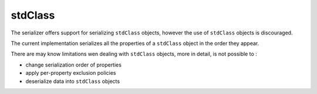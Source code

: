 stdClass
========

The serializer offers support for serializing ``stdClass`` objects, however the use of
``stdClass`` objects is discouraged.

The current implementation serializes all the properties of a ``stdClass`` object in
the order they appear.


There are may know limitations wen dealing with ``stdClass`` objects,
more in detail, is not possible to :

- change serialization order of properties
- apply per-property exclusion policies
- deserialize data into ``stdClass`` objects
